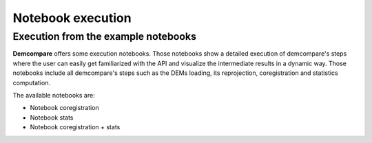 

Notebook execution
******************

Execution from the example notebooks
====================================

**Demcompare** offers some execution notebooks. Those notebooks show a detailed execution of demcompare's steps
where the user can easily get familiarized with the API and visualize the intermediate results in a dynamic way.
Those notebooks include all demcompare's steps such as the DEMs loading, its reprojection, coregistration and statistics computation.

The available notebooks are:

- Notebook coregistration
- Notebook stats
- Notebook coregistration + stats
